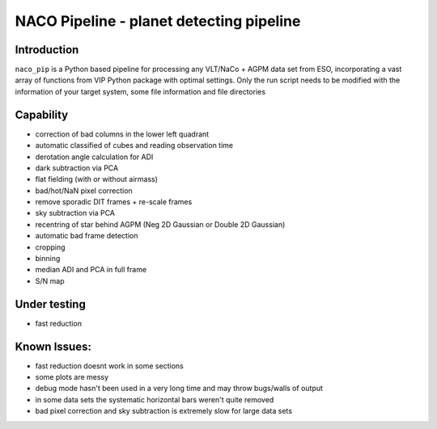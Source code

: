 NACO Pipeline - planet detecting pipeline
=======================================================

Introduction
------------

``naco_pip`` is a Python based pipeline for processing any VLT/NaCo + AGPM data set from ESO, incorporating a vast array of functions from VIP Python package with optimal settings. 
Only the run script needs to be modified with the information of your target system, some file information and file directories

Capability
------------
- correction of bad columns in the lower left quadrant
- automatic classified of cubes and reading observation time
- derotation angle calculation for ADI
- dark subtraction via PCA
- flat fielding (with or without airmass)
- bad/hot/NaN pixel correction
- remove sporadic DIT frames + re-scale frames
- sky subtraction via PCA
- recentring of star behind AGPM (Neg 2D Gaussian or Double 2D Gaussian)
- automatic bad frame detection 
- cropping
- binning 
- median ADI and PCA in full frame
- S/N map

Under testing
------------
- fast reduction

Known Issues:
------------
- fast reduction doesnt work in some sections
- some plots are messy
- debug mode hasn't been used in a very long time and may throw bugs/walls of output
- in some data sets the systematic horizontal bars weren't quite removed
- bad pixel correction and sky subtraction is extremely slow for large data sets
